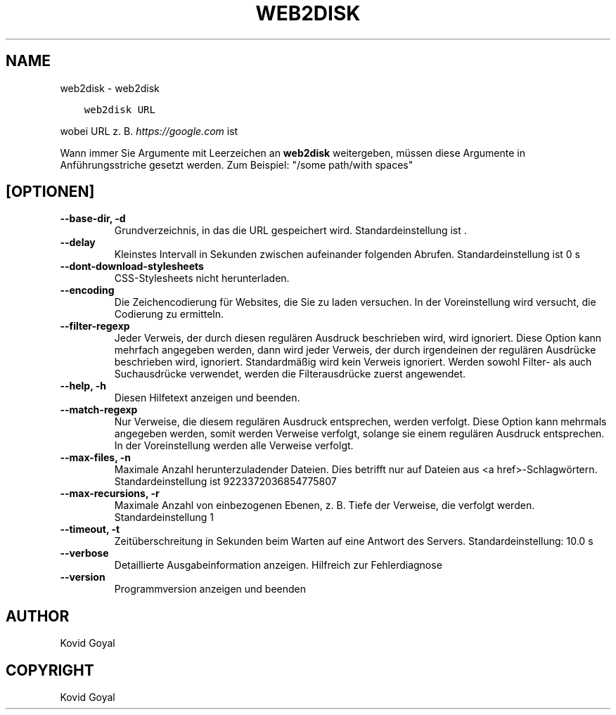 .\" Man page generated from reStructuredText.
.
.TH "WEB2DISK" "1" "Februar 12, 2021" "5.11.0" "calibre"
.SH NAME
web2disk \- web2disk
.
.nr rst2man-indent-level 0
.
.de1 rstReportMargin
\\$1 \\n[an-margin]
level \\n[rst2man-indent-level]
level margin: \\n[rst2man-indent\\n[rst2man-indent-level]]
-
\\n[rst2man-indent0]
\\n[rst2man-indent1]
\\n[rst2man-indent2]
..
.de1 INDENT
.\" .rstReportMargin pre:
. RS \\$1
. nr rst2man-indent\\n[rst2man-indent-level] \\n[an-margin]
. nr rst2man-indent-level +1
.\" .rstReportMargin post:
..
.de UNINDENT
. RE
.\" indent \\n[an-margin]
.\" old: \\n[rst2man-indent\\n[rst2man-indent-level]]
.nr rst2man-indent-level -1
.\" new: \\n[rst2man-indent\\n[rst2man-indent-level]]
.in \\n[rst2man-indent\\n[rst2man-indent-level]]u
..
.INDENT 0.0
.INDENT 3.5
.sp
.nf
.ft C
web2disk URL
.ft P
.fi
.UNINDENT
.UNINDENT
.sp
wobei URL z. B. \fI\%https://google.com\fP ist
.sp
Wann immer Sie Argumente mit Leerzeichen an \fBweb2disk\fP weitergeben, müssen diese Argumente in Anführungsstriche gesetzt werden. Zum Beispiel: "/some path/with spaces"
.SH [OPTIONEN]
.INDENT 0.0
.TP
.B \-\-base\-dir, \-d
Grundverzeichnis, in das die URL gespeichert wird. Standardeinstellung ist .
.UNINDENT
.INDENT 0.0
.TP
.B \-\-delay
Kleinstes Intervall in Sekunden zwischen aufeinander folgenden Abrufen. Standardeinstellung ist 0 s
.UNINDENT
.INDENT 0.0
.TP
.B \-\-dont\-download\-stylesheets
CSS\-Stylesheets nicht herunterladen.
.UNINDENT
.INDENT 0.0
.TP
.B \-\-encoding
Die Zeichencodierung für Websites, die Sie zu laden versuchen. In der Voreinstellung wird versucht, die Codierung zu ermitteln.
.UNINDENT
.INDENT 0.0
.TP
.B \-\-filter\-regexp
Jeder Verweis, der durch diesen regulären Ausdruck beschrieben wird, wird ignoriert. Diese Option kann mehrfach angegeben werden, dann wird jeder Verweis, der durch irgendeinen der regulären Ausdrücke beschrieben wird, ignoriert. Standardmäßig wird kein Verweis ignoriert. Werden sowohl Filter\- als auch Suchausdrücke verwendet, werden die Filterausdrücke zuerst angewendet.
.UNINDENT
.INDENT 0.0
.TP
.B \-\-help, \-h
Diesen Hilfetext anzeigen und beenden.
.UNINDENT
.INDENT 0.0
.TP
.B \-\-match\-regexp
Nur Verweise, die diesem regulären Ausdruck entsprechen, werden verfolgt. Diese Option kann mehrmals angegeben werden, somit werden Verweise verfolgt, solange sie einem regulären Ausdruck entsprechen. In der Voreinstellung werden alle Verweise verfolgt.
.UNINDENT
.INDENT 0.0
.TP
.B \-\-max\-files, \-n
Maximale Anzahl herunterzuladender Dateien. Dies betrifft nur auf Dateien aus <a href>\-Schlagwörtern. Standardeinstellung ist 9223372036854775807
.UNINDENT
.INDENT 0.0
.TP
.B \-\-max\-recursions, \-r
Maximale Anzahl von einbezogenen Ebenen, z. B. Tiefe der Verweise, die verfolgt werden. Standardeinstellung 1
.UNINDENT
.INDENT 0.0
.TP
.B \-\-timeout, \-t
Zeitüberschreitung in Sekunden beim Warten auf eine Antwort des Servers. Standardeinstellung: 10.0 s
.UNINDENT
.INDENT 0.0
.TP
.B \-\-verbose
Detaillierte Ausgabeinformation anzeigen. Hilfreich zur Fehlerdiagnose
.UNINDENT
.INDENT 0.0
.TP
.B \-\-version
Programmversion anzeigen und beenden
.UNINDENT
.SH AUTHOR
Kovid Goyal
.SH COPYRIGHT
Kovid Goyal
.\" Generated by docutils manpage writer.
.
